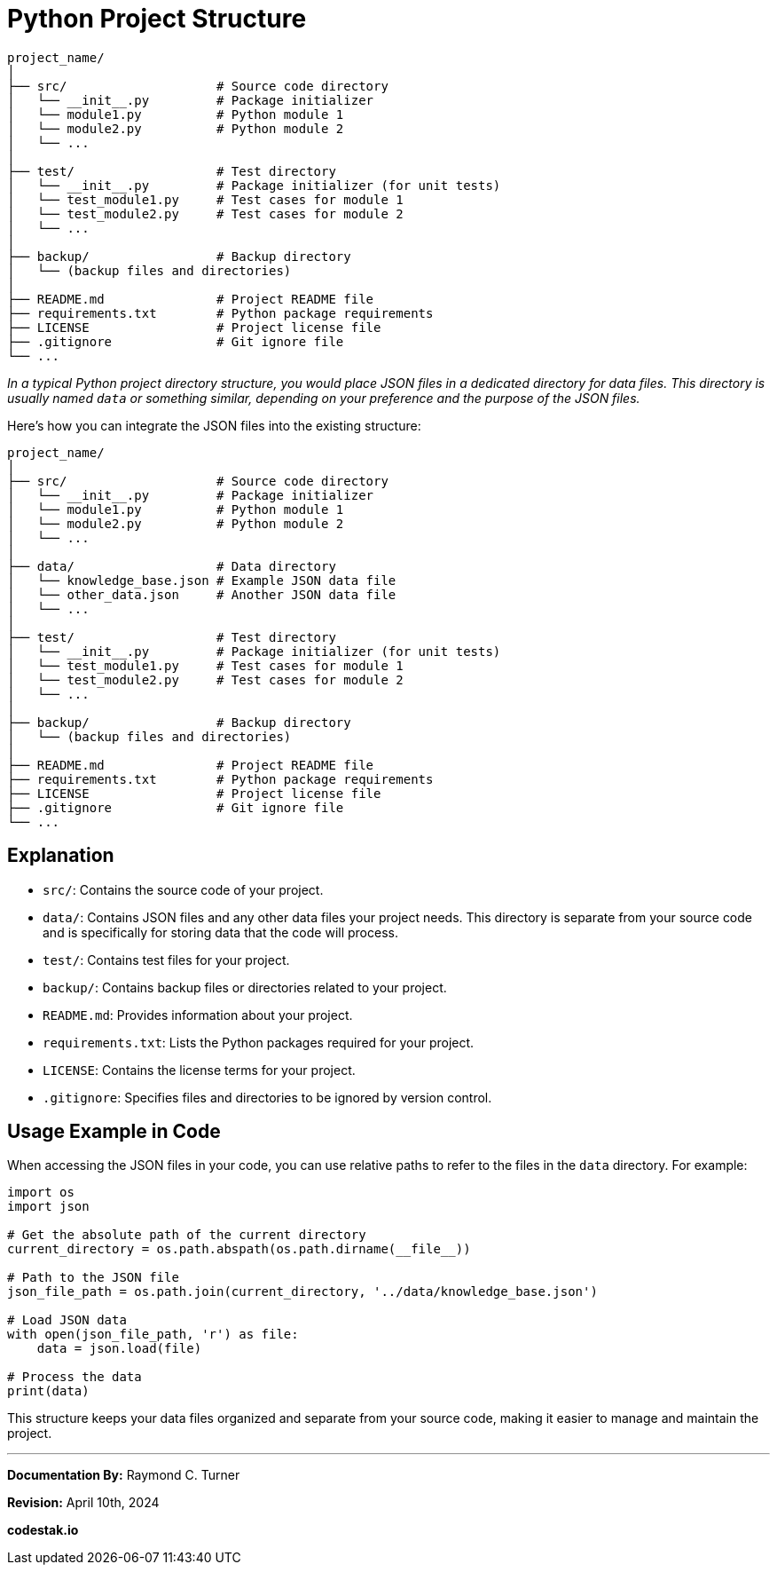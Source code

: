 = Python Project Structure

[source, bash]
----
project_name/
│
├── src/                    # Source code directory
│   └── __init__.py         # Package initializer
│   └── module1.py          # Python module 1
│   └── module2.py          # Python module 2
│   └── ...
│
├── test/                   # Test directory
│   └── __init__.py         # Package initializer (for unit tests)
│   └── test_module1.py     # Test cases for module 1
│   └── test_module2.py     # Test cases for module 2
│   └── ...
│
├── backup/                 # Backup directory
│   └── (backup files and directories)
│
├── README.md               # Project README file
├── requirements.txt        # Python package requirements
├── LICENSE                 # Project license file
├── .gitignore              # Git ignore file
└── ...
----

_In a typical Python project directory structure, you would place JSON files in a dedicated directory for data files. This directory is usually named `data` or something similar, depending on your preference and the purpose of the JSON files._

Here's how you can integrate the JSON files into the existing structure:

[source, bash]
----
project_name/
│
├── src/                    # Source code directory
│   └── __init__.py         # Package initializer
│   └── module1.py          # Python module 1
│   └── module2.py          # Python module 2
│   └── ...
│
├── data/                   # Data directory
│   └── knowledge_base.json # Example JSON data file
│   └── other_data.json     # Another JSON data file
│   └── ...
│
├── test/                   # Test directory
│   └── __init__.py         # Package initializer (for unit tests)
│   └── test_module1.py     # Test cases for module 1
│   └── test_module2.py     # Test cases for module 2
│   └── ...
│
├── backup/                 # Backup directory
│   └── (backup files and directories)
│
├── README.md               # Project README file
├── requirements.txt        # Python package requirements
├── LICENSE                 # Project license file
├── .gitignore              # Git ignore file
└── ...
----

== Explanation

- `src/`: Contains the source code of your project.
- `data/`: Contains JSON files and any other data files your project needs. This directory is separate from your source code and is specifically for storing data that the code will process.
- `test/`: Contains test files for your project.
- `backup/`: Contains backup files or directories related to your project.
- `README.md`: Provides information about your project.
- `requirements.txt`: Lists the Python packages required for your project.
- `LICENSE`: Contains the license terms for your project.
- `.gitignore`: Specifies files and directories to be ignored by version control.

== Usage Example in Code

When accessing the JSON files in your code, you can use relative paths to refer to the files in the `data` directory. For example:

[source, python]
----
import os
import json

# Get the absolute path of the current directory
current_directory = os.path.abspath(os.path.dirname(__file__))

# Path to the JSON file
json_file_path = os.path.join(current_directory, '../data/knowledge_base.json')

# Load JSON data
with open(json_file_path, 'r') as file:
    data = json.load(file)

# Process the data
print(data)
----

This structure keeps your data files organized and separate from your source code, making it easier to manage and maintain the project.

---

**Documentation By:** Raymond C. Turner

**Revision:** April 10th, 2024

**codestak.io**